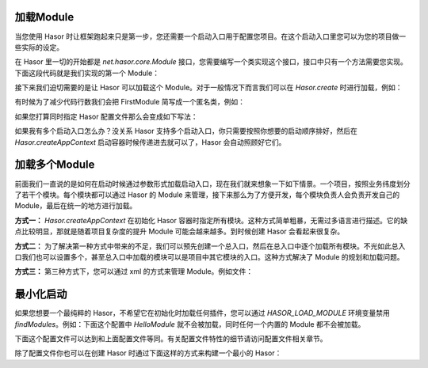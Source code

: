 加载Module
------------------------------------
当您使用 Hasor 时让框架跑起来只是第一步，您还需要一个启动入口用于配置您项目。在这个启动入口里您可以为您的项目做一些实际的设定。

在 Hasor 里一切的开始都是 `net.hasor.core.Module` 接口，您需要编写一个类实现这个接口，接口中只有一个方法需要您实现。下面这段代码就是我们实现的第一个 Module：

.. code-block:: java
    :linenos:

    public class FirstModule implements Module {
        public void loadModule(ApiBinder apiBinder) throws Throwable {
            ...
        }
    }


接下来我们迫切需要的是让 Hasor 可以加载这个 Module。对于一般情况下而言我们可以在 `Hasor.create` 时进行加载，例如：

.. code-block:: java
    :linenos:

    Hasor.createAppContext(new FirstModule());


有时候为了减少代码行数我们会把 FirstModule 简写成一个匿名类，例如：

.. code-block:: java
    :linenos:

    Hasor.createAppContext(new Module {
        public void loadModule(ApiBinder apiBinder) throws Throwable {
            ...
        }
    });


如果您打算同时指定 Hasor 配置文件那么会变成如下写法：

.. code-block:: java
    :linenos:

    Hasor.createAppContext("my-config.xml", new FirstModule());
    or
    Hasor.createAppContext("my-config.xml", new Module {
        public void loadModule(ApiBinder apiBinder) throws Throwable {
            ...
        }
    });



如果我有多个启动入口怎么办？没关系 Hasor 支持多个启动入口，你只需要按照你想要的启动顺序排好，然后在 `Hasor.createAppContext` 启动容器时候传递进去就可以了，Hasor 会自动照顾好它们。

加载多个Module
------------------------------------
前面我们一直说的是如何在启动时候通过参数形式加载启动入口，现在我们就来想象一下如下情景。一个项目，按照业务纬度划分了若干个模块。每个模块都可以通过 Hasor 的 Module 来管理，接下来那么为了方便开发，每个模块负责人会负责开发自己的 Module，最后在统一的地方进行加载。

**方式一：** `Hasor.createAppContext` 在初始化 Hasor 容器时指定所有模块。这种方式简单粗暴，无需过多语言进行描述。它的缺点比较明显，那就是随着项目复杂度的提升 Module 可能会越来越多。到时候创建 Hasor 会看起来很复杂。

.. code-block:: java
    :linenos:

    Hasor.createAppContext("my-config.xml", new UserModule(),new ClassModule() ...);


**方式二：** 为了解决第一种方式中带来的不足，我们可以预先创建一个总入口，然后在总入口中逐个加载所有模块。不光如此总入口我们也可以设置多个，甚至总入口中加载的模块可以是项目中其它模块的入口。这种方式解决了 Module 的规划和加载问题。

.. code-block:: java
    :linenos:

    public class RootModule implements Module {
        public void loadModule(ApiBinder apiBinder) throws Throwable {
            ...
            apiBinder.installModule(new UserModule());
            apiBinder.installModule(new ClassModule());
            ...
        }
    }


**方式三：** 第三种方式下，您可以通过 xml 的方式来管理 Module。例如文件：

.. code-block:: xml
    :linenos:

    <?xml version="1.0" encoding="UTF-8"?>
    <config xmlns="http://project.hasor.net/hasor/schema/main">
        <!-- 默认要装载的模块 -->
        <hasor.modules>
            <module>net.hasor.web.valid.ValidWebPlugin</module>
            <module>net.hasor.web.render.RenderWebPlugin</module>
            <module>net.hasor.plugins.startup.StartupModule</module>
            <module>net.hasor.plugins.aop.AopModule</module>
        </hasor.modules>
    </config>


最小化启动
------------------------------------
如果您想要一个最纯粹的 Hasor，不希望它在初始化时加载任何插件，您可以通过 `HASOR_LOAD_MODULE` 环境变量禁用 `findModules`。例如：下面这个配置中 `HelloModule` 就不会被加载，同时任何一个内置的 Module 都不会被加载。

.. code-block:: xml
    :linenos:

    <?xml version="1.0" encoding="UTF-8"?>
    <config xmlns="http://project.hasor.net/hasor/schema/main">
        <hasor>
            <environmentVar>
                <!-- 是否加载模块 -->
                <HASOR_LOAD_MODULE>false</HASOR_LOAD_MODULE>
            </environmentVar>
            <modules>
                <module>net.test.hasor.HelloModule</module>
            </modules>
        </hasor>
    </config>


下面这个配置文件可以达到和上面配置文件等同。有关配置文件特性的细节请访问配置文件相关章节。

.. code-block:: xml
    :linenos:

    <?xml version="1.0" encoding="UTF-8"?>
    <config xmlns="http://project.hasor.net/hasor/schema/main">
        <hasor.modules loadModule="false">
            <module>net.test.hasor.HelloModule</module>
        </hasor.modules>
    </config>

除了配置文件你也可以在创建 Hasor 时通过下面这样的方式来构建一个最小的 Hasor：

.. code-block:: xml
    :linenos:

    AppContext appContext = Hasor.create().asSmaller().build();

